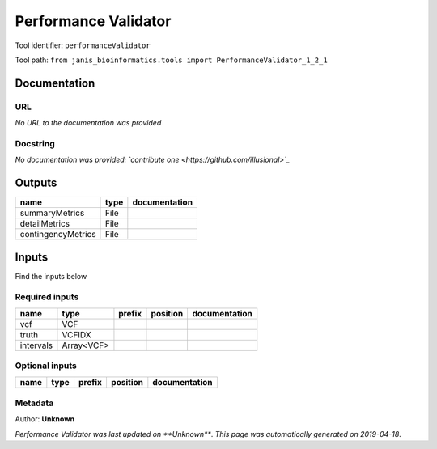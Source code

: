 
Performance Validator
============================================
Tool identifier: ``performanceValidator``

Tool path: ``from janis_bioinformatics.tools import PerformanceValidator_1_2_1``

Documentation
-------------


URL
******
*No URL to the documentation was provided*

Docstring
*********
*No documentation was provided: `contribute one <https://github.com/illusional>`_*

Outputs
-------
==================  ======  ===============
name                type    documentation
==================  ======  ===============
summaryMetrics      File
detailMetrics       File
contingencyMetrics  File
==================  ======  ===============

Inputs
------
Find the inputs below

Required inputs
***************

=========  ==========  ========  ==========  ===============
name       type        prefix    position    documentation
=========  ==========  ========  ==========  ===============
vcf        VCF
truth      VCFIDX
intervals  Array<VCF>
=========  ==========  ========  ==========  ===============

Optional inputs
***************

======  ======  ========  ==========  ===============
name    type    prefix    position    documentation
======  ======  ========  ==========  ===============
======  ======  ========  ==========  ===============


Metadata
********

Author: **Unknown**


*Performance Validator was last updated on **Unknown***.
*This page was automatically generated on 2019-04-18*.
